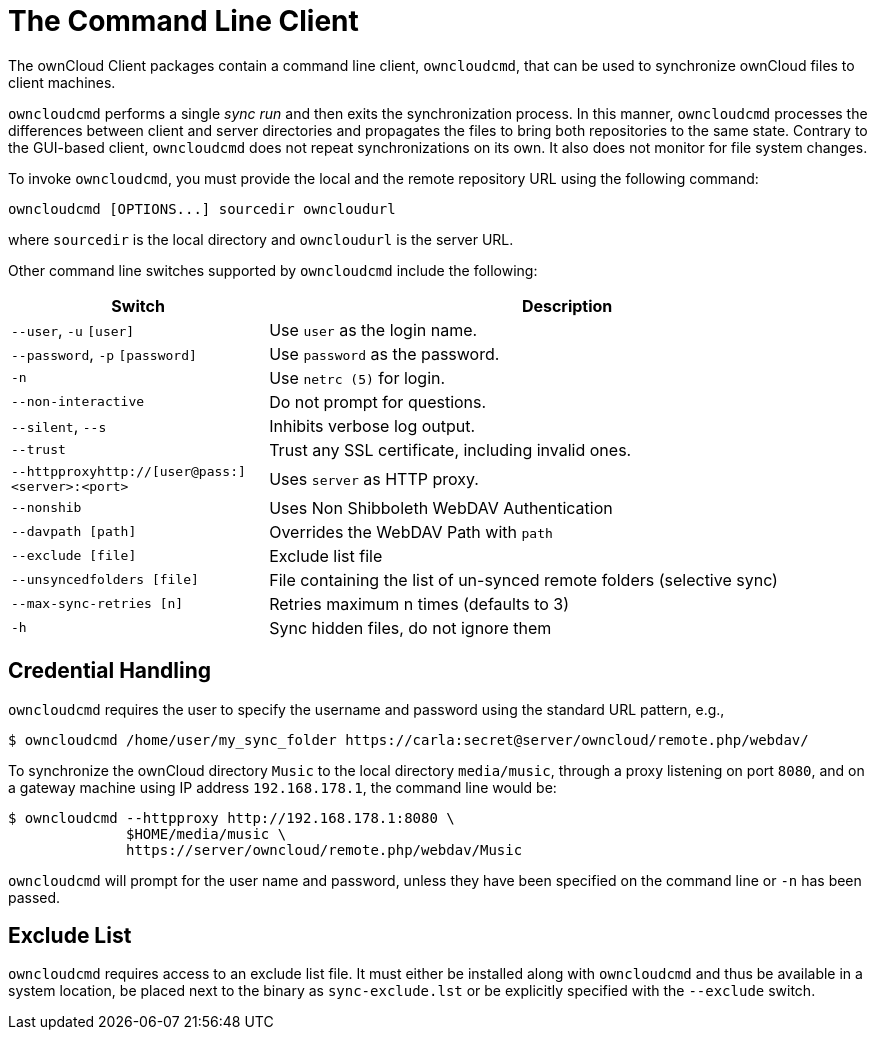 = The Command Line Client

The ownCloud Client packages contain a command line client, `owncloudcmd`, that can be used to synchronize ownCloud files to client machines.

`owncloudcmd` performs a single _sync run_ and then exits the synchronization process.
In this manner, `owncloudcmd` processes the differences between client and server directories and propagates the files to bring both repositories to the same state.
Contrary to the GUI-based client, `owncloudcmd` does not repeat synchronizations on its own.
It also does not monitor for file system changes.

To invoke `owncloudcmd`, you must provide the local and the remote repository URL using the following command:

....
owncloudcmd [OPTIONS...] sourcedir owncloudurl
....

where `sourcedir` is the local directory and `owncloudurl` is the server URL.

Other command line switches supported by `owncloudcmd` include the following:

[width="100%",cols="30%,70%",options="header",]
|===
|Switch |Description
|`--user`, `-u` `[user]`
|Use `user` as the login name.
|`--password`, `-p` `[password]`
|Use `password` as the password.
|`-n`
|Use `netrc (5)` for login.
|`--non-interactive`
|Do not prompt for questions.
|`--silent`, `--s`
|Inhibits verbose log output.
|`--trust`
|Trust any SSL certificate, including invalid ones.
|`--httpproxyhttp://[user@pass:]<server>:<port>`
|Uses `server` as HTTP proxy.
|`--nonshib`
|Uses Non Shibboleth WebDAV Authentication
|`--davpath [path]`
|Overrides the WebDAV Path with `path`
|`--exclude [file]`
|Exclude list file
|`--unsyncedfolders [file]`
|File containing the list of un-synced remote folders (selective sync)
|`--max-sync-retries [n]`
|Retries maximum n times (defaults to 3)
|`-h`
|Sync hidden files, do not ignore them
|===

== Credential Handling

`owncloudcmd` requires the user to specify the username and password using the standard URL pattern, e.g.,

....
$ owncloudcmd /home/user/my_sync_folder https://carla:secret@server/owncloud/remote.php/webdav/
....

To synchronize the ownCloud directory `Music` to the local directory `media/music`, through a proxy listening on port `8080`, and on a gateway machine using IP address `192.168.178.1`, the command line would be:

....
$ owncloudcmd --httpproxy http://192.168.178.1:8080 \
              $HOME/media/music \
              https://server/owncloud/remote.php/webdav/Music
....

`owncloudcmd` will prompt for the user name and password, unless they have been specified on the command line or `-n` has been passed.

== Exclude List

`owncloudcmd` requires access to an exclude list file.
It must either be installed along with `owncloudcmd` and thus be available in a system location, be placed next to the binary as `sync-exclude.lst` or be explicitly specified with the `--exclude` switch.
